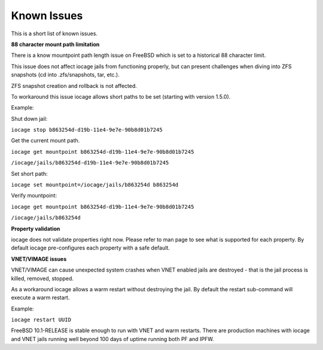 Known Issues
============

This is a short list of known issues.

**88 character mount path limitation**

There is a know mountpoint path length issue on FreeBSD which is set to a historical 88 character
limit.

This issue does not affect iocage jails from functioning properly, but can present challenges
when diving into ZFS snapshots (cd into .zfs/snapshots, tar, etc.).

ZFS snapshot creation and rollback is not affected.

To workaround this issue iocage allows short paths to be set (starting with version 1.5.0).

Example:

Shut down jail:

``iocage stop b863254d-d19b-11e4-9e7e-90b8d01b7245``

Get the current mount path.

``iocage get mountpoint b863254d-d19b-11e4-9e7e-90b8d01b7245``

``/iocage/jails/b863254d-d19b-11e4-9e7e-90b8d01b7245``

Set short path:

``iocage set mountpoint=/iocage/jails/b863254d b863254d``

Verify mountpoint:

``iocage get mountpoint b863254d-d19b-11e4-9e7e-90b8d01b7245``

``/iocage/jails/b863254d``

**Property validation**

iocage does not validate properties right now. Please refer to man page to see what is supported
for each property. By default iocage pre-configures each property with a safe default.

**VNET/VIMAGE issues**

VNET/VIMAGE can cause unexpected system crashes when VNET enabled jails are destroyed - that is the
jail process is killed, removed, stopped.

As a workaround iocage allows a warm restart without destroying the jail.
By default the restart sub-command will execute a warm restart.

Example:

``iocage restart UUID``

FreeBSD 10.1-RELEASE is stable enough to run with VNET and warm restarts.
There are production machines with iocage and VNET jails running well beyond 100 days of uptime
running both PF and IPFW.

